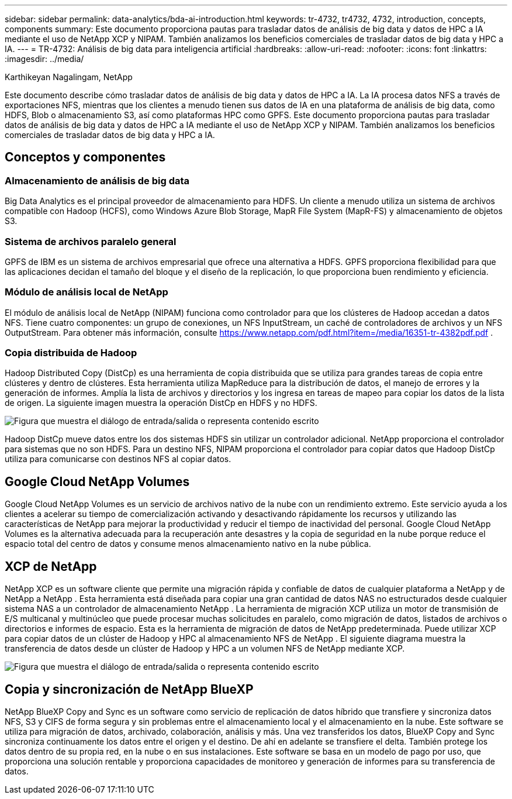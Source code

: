 ---
sidebar: sidebar 
permalink: data-analytics/bda-ai-introduction.html 
keywords: tr-4732, tr4732, 4732, introduction, concepts, components 
summary: Este documento proporciona pautas para trasladar datos de análisis de big data y datos de HPC a IA mediante el uso de NetApp XCP y NIPAM.  También analizamos los beneficios comerciales de trasladar datos de big data y HPC a IA. 
---
= TR-4732: Análisis de big data para inteligencia artificial
:hardbreaks:
:allow-uri-read: 
:nofooter: 
:icons: font
:linkattrs: 
:imagesdir: ../media/


Karthikeyan Nagalingam, NetApp

[role="lead"]
Este documento describe cómo trasladar datos de análisis de big data y datos de HPC a IA.  La IA procesa datos NFS a través de exportaciones NFS, mientras que los clientes a menudo tienen sus datos de IA en una plataforma de análisis de big data, como HDFS, Blob o almacenamiento S3, así como plataformas HPC como GPFS.  Este documento proporciona pautas para trasladar datos de análisis de big data y datos de HPC a IA mediante el uso de NetApp XCP y NIPAM.  También analizamos los beneficios comerciales de trasladar datos de big data y HPC a IA.



== Conceptos y componentes



=== Almacenamiento de análisis de big data

Big Data Analytics es el principal proveedor de almacenamiento para HDFS.  Un cliente a menudo utiliza un sistema de archivos compatible con Hadoop (HCFS), como Windows Azure Blob Storage, MapR File System (MapR-FS) y almacenamiento de objetos S3.



=== Sistema de archivos paralelo general

GPFS de IBM es un sistema de archivos empresarial que ofrece una alternativa a HDFS.  GPFS proporciona flexibilidad para que las aplicaciones decidan el tamaño del bloque y el diseño de la replicación, lo que proporciona buen rendimiento y eficiencia.



=== Módulo de análisis local de NetApp

El módulo de análisis local de NetApp (NIPAM) funciona como controlador para que los clústeres de Hadoop accedan a datos NFS.  Tiene cuatro componentes: un grupo de conexiones, un NFS InputStream, un caché de controladores de archivos y un NFS OutputStream. Para obtener más información, consulte  https://www.netapp.com/pdf.html?item=/media/16351-tr-4382pdf.pdf[] .



=== Copia distribuida de Hadoop

Hadoop Distributed Copy (DistCp) es una herramienta de copia distribuida que se utiliza para grandes tareas de copia entre clústeres y dentro de clústeres.  Esta herramienta utiliza MapReduce para la distribución de datos, el manejo de errores y la generación de informes.  Amplía la lista de archivos y directorios y los ingresa en tareas de mapeo para copiar los datos de la lista de origen.  La siguiente imagen muestra la operación DistCp en HDFS y no HDFS.

image:bda-ai-001.png["Figura que muestra el diálogo de entrada/salida o representa contenido escrito"]

Hadoop DistCp mueve datos entre los dos sistemas HDFS sin utilizar un controlador adicional.  NetApp proporciona el controlador para sistemas que no son HDFS.  Para un destino NFS, NIPAM proporciona el controlador para copiar datos que Hadoop DistCp utiliza para comunicarse con destinos NFS al copiar datos.



== Google Cloud NetApp Volumes

Google Cloud NetApp Volumes es un servicio de archivos nativo de la nube con un rendimiento extremo.  Este servicio ayuda a los clientes a acelerar su tiempo de comercialización activando y desactivando rápidamente los recursos y utilizando las características de NetApp para mejorar la productividad y reducir el tiempo de inactividad del personal.  Google Cloud NetApp Volumes es la alternativa adecuada para la recuperación ante desastres y la copia de seguridad en la nube porque reduce el espacio total del centro de datos y consume menos almacenamiento nativo en la nube pública.



== XCP de NetApp

NetApp XCP es un software cliente que permite una migración rápida y confiable de datos de cualquier plataforma a NetApp y de NetApp a NetApp .  Esta herramienta está diseñada para copiar una gran cantidad de datos NAS no estructurados desde cualquier sistema NAS a un controlador de almacenamiento NetApp .  La herramienta de migración XCP utiliza un motor de transmisión de E/S multicanal y multinúcleo que puede procesar muchas solicitudes en paralelo, como migración de datos, listados de archivos o directorios e informes de espacio.  Esta es la herramienta de migración de datos de NetApp predeterminada.  Puede utilizar XCP para copiar datos de un clúster de Hadoop y HPC al almacenamiento NFS de NetApp .  El siguiente diagrama muestra la transferencia de datos desde un clúster de Hadoop y HPC a un volumen NFS de NetApp mediante XCP.

image:bda-ai-002.png["Figura que muestra el diálogo de entrada/salida o representa contenido escrito"]



== Copia y sincronización de NetApp BlueXP

NetApp BlueXP Copy and Sync es un software como servicio de replicación de datos híbrido que transfiere y sincroniza datos NFS, S3 y CIFS de forma segura y sin problemas entre el almacenamiento local y el almacenamiento en la nube.  Este software se utiliza para migración de datos, archivado, colaboración, análisis y más.  Una vez transferidos los datos, BlueXP Copy and Sync sincroniza continuamente los datos entre el origen y el destino.  De ahí en adelante se transfiere el delta.  También protege los datos dentro de su propia red, en la nube o en sus instalaciones.  Este software se basa en un modelo de pago por uso, que proporciona una solución rentable y proporciona capacidades de monitoreo y generación de informes para su transferencia de datos.
